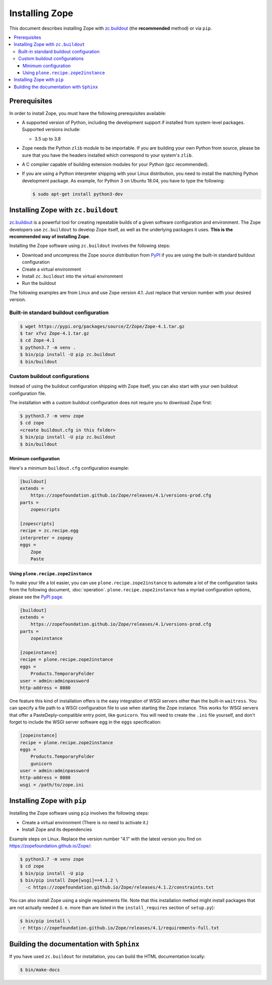 Installing Zope
===============
This document describes installing Zope with
`zc.buildout <https://pypi.org/project/zc.buildout/>`_
(the **recommended** method) or via ``pip``.

.. contents::
   :local:


Prerequisites
-------------
In order to install Zope, you must have the following prerequisites
available:

- A supported version of Python, including the development support if
  installed from system-level packages.  Supported versions include:

  * 3.5 up to 3.8

- Zope needs the Python ``zlib`` module to be importable.  If you are
  building your own Python from source, please be sure that you have the
  headers installed which correspond to your system's ``zlib``.

- A C compiler capable of building extension modules for your Python
  (gcc recommended).

- If you are using a Python interpreter shipping with your Linux distribution,
  you need to install the matching Python development package. As example, for
  Python 3 on Ubuntu 18.04, you have to type the following:

  .. code-block:: console

    $ sudo apt-get install python3-dev


Installing Zope with ``zc.buildout``
------------------------------------
`zc.buildout <https://pypi.org/project/zc.buildout/>`_ is a powerful
tool for creating repeatable builds of a given software configuration
and environment.  The Zope developers use ``zc.buildout`` to develop
Zope itself, as well as the underlying packages it uses. **This is the
recommended way of installing Zope**.

Installing the Zope software using ``zc.buildout`` involves the following
steps:

- Download and uncompress the Zope source distribution from `PyPI`__ if you
  are using the built-in standard buildout configuration

  __ https://pypi.org/project/Zope/

- Create a virtual environment

- Install ``zc.buildout`` into the virtual environment

- Run the buildout

The following examples are from Linux and use Zope version 4.1. Just replace
that version number with your desired version.

Built-in standard buildout configuration
~~~~~~~~~~~~~~~~~~~~~~~~~~~~~~~~~~~~~~~~

.. code-block:: console

  $ wget https://pypi.org/packages/source/Z/Zope/Zope-4.1.tar.gz
  $ tar xfvz Zope-4.1.tar.gz
  $ cd Zope-4.1
  $ python3.7 -m venv .
  $ bin/pip install -U pip zc.buildout
  $ bin/buildout


Custom buildout configurations
~~~~~~~~~~~~~~~~~~~~~~~~~~~~~~
Instead of using the buildout configuration shipping with Zope itself, you
can also start with your own buildout configuration file.

The installation with a custom buildout configuration does not require you
to download Zope first:

.. code-block:: console

   $ python3.7 -m venv zope
   $ cd zope
   <create buildout.cfg in this folder>
   $ bin/pip install -U pip zc.buildout
   $ bin/buildout


Minimum configuration
+++++++++++++++++++++
Here's a minimum ``buildout.cfg`` configuration  example:

.. code-block:: ini

    [buildout]
    extends =
        https://zopefoundation.github.io/Zope/releases/4.1/versions-prod.cfg
    parts =
        zopescripts

    [zopescripts]
    recipe = zc.recipe.egg
    interpreter = zopepy
    eggs =
        Zope
        Paste

Using ``plone.recipe.zope2instance``
++++++++++++++++++++++++++++++++++++
To make your life a lot easier, you can use ``plone.recipe.zope2instance``
to automate a lot of the configuration tasks from the following document,
:doc:`operation`. ``plone.recipe.zope2instance`` has a myriad configuration
options, please see the
`PyPI page <https://pypi.org/project/plone.recipe.zope2instance/>`_.

.. code-block:: ini

    [buildout]
    extends =
        https://zopefoundation.github.io/Zope/releases/4.1/versions-prod.cfg
    parts =
        zopeinstance

    [zopeinstance]
    recipe = plone.recipe.zope2instance
    eggs =
        Products.TemporaryFolder
    user = admin:adminpassword
    http-address = 8080

One feature this kind of installation offers is the easy integration of WSGI
servers other than the built-in ``waitress``. You can specify a file path to a
WSGI configuration file to use when starting the Zope instance. This works for
WSGI servers that offer a PasteDeply-compatible entry point, like ``gunicorn``.
You will need to create the ``.ini`` file yourself, and don't forget to
include the WSGI server software egg in the ``eggs`` specification:

.. code-block:: ini

    [zopeinstance]
    recipe = plone.recipe.zope2instance
    eggs =
        Products.TemporaryFolder
        gunicorn
    user = admin:adminpassword
    http-address = 8080
    wsgi = /path/to/zope.ini

Installing Zope with ``pip``
----------------------------
Installing the Zope software using ``pip`` involves the following
steps:

- Create a virtual environment (There is no need to activate it.)

- Install Zope and its dependencies

Example steps on Linux. Replace the version number "4.1" with the latest
version you find on https://zopefoundation.github.io/Zope/:

.. code-block:: console

  $ python3.7 -m venv zope
  $ cd zope
  $ bin/pip install -U pip
  $ bin/pip install Zope[wsgi]==4.1.2 \
    -c https://zopefoundation.github.io/Zope/releases/4.1.2/constraints.txt

You can also install Zope using a single requirements file. Note that this
installation method might install packages that are not actually needed (i. e.
more than are listed in the ``install_requires`` section of ``setup.py``):

.. code-block:: console

    $ bin/pip install \
    -r https://zopefoundation.github.io/Zope/releases/4.1/requirements-full.txt


Building the documentation with ``Sphinx``
------------------------------------------
If you have used ``zc.buildout`` for installation, you can build the HTML
documentation locally:

.. code-block:: console

   $ bin/make-docs
